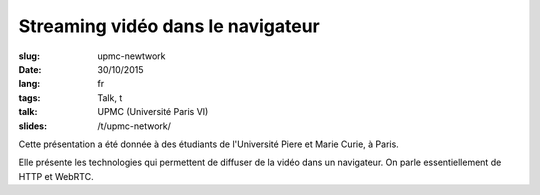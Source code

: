 Streaming vidéo dans le navigateur
==================================

:slug: upmc-newtwork
:date: 30/10/2015
:lang: fr
:tags: Talk, t
:talk: UPMC (Université Paris VI)
:slides: /t/upmc-network/

.. |nbsp| unicode:: 0xA0
   :trim:

Cette présentation a été donnée à des étudiants de l'Université Piere et Marie
Curie, à Paris.

Elle présente les technologies qui permettent de diffuser de la vidéo dans un
navigateur. On parle essentiellement de HTTP et WebRTC.
